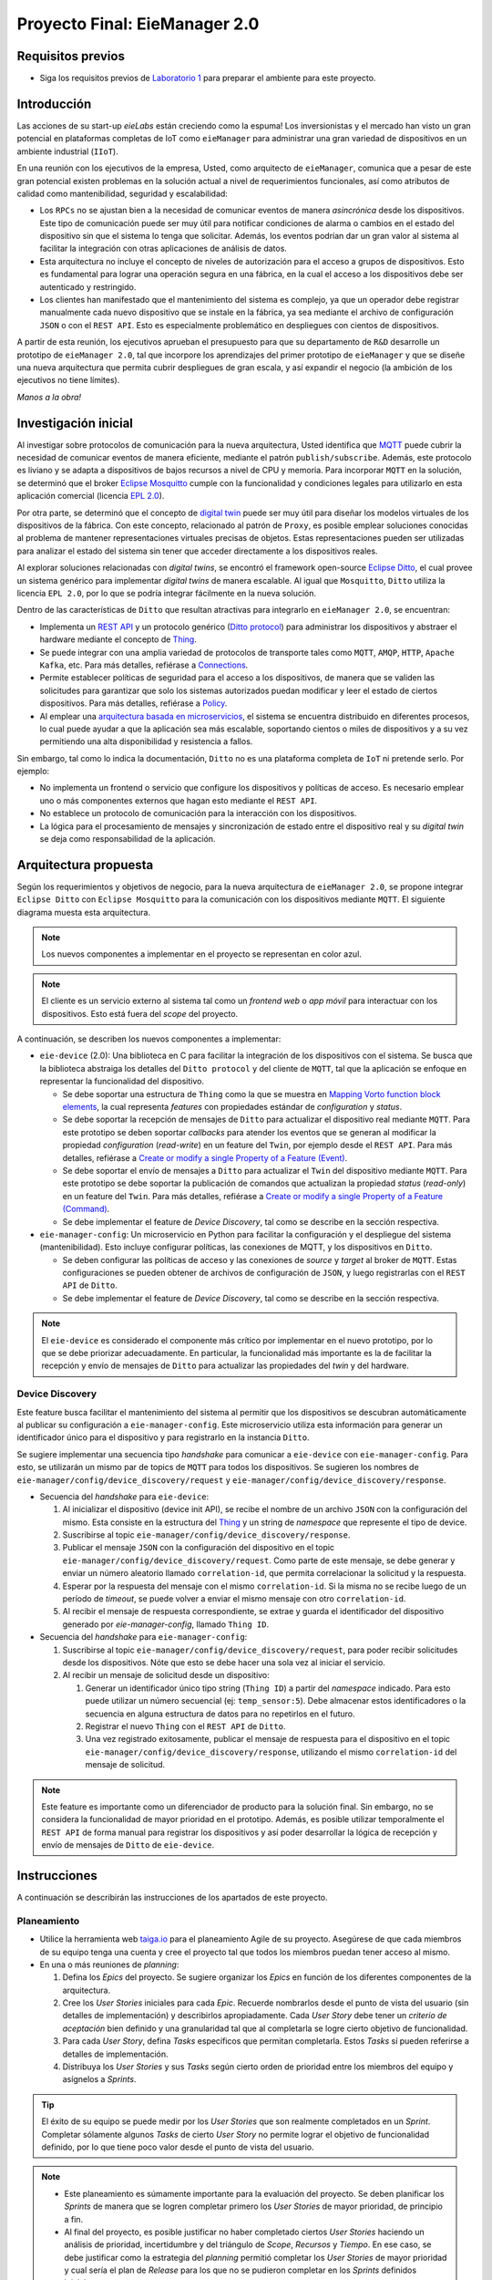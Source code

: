 ******************************
Proyecto Final: EieManager 2.0
******************************

Requisitos previos
==================
* Siga los requisitos previos de `Laboratorio 1 <../lab1/lab1.html>`_ para preparar el ambiente para este proyecto.

Introducción
============

Las acciones de su start-up `eieLabs` están creciendo como la espuma! Los inversionistas y el mercado han visto un gran potencial en plataformas completas de IoT como ``eieManager`` para administrar una gran variedad de dispositivos en un ambiente industrial (``IIoT``).

.. image:: img/factory_iot.png
   :align: center

En una reunión con los ejecutivos de la empresa, Usted, como arquitecto de ``eieManager``, comunica que a pesar de este gran potencial existen problemas en la solución actual a nivel de requerimientos funcionales, así como atributos de calidad como mantenibilidad, seguridad y escalabilidad:

* Los ``RPCs`` no se ajustan bien a la necesidad de comunicar eventos de manera `asincrónica` desde los dispositivos. Este tipo de comunicación puede ser muy útil para notificar condiciones de alarma o cambios en el estado del dispositivo sin que el sistema lo tenga que solicitar. Además, los eventos podrían dar un gran valor al sistema al facilitar la integración con otras aplicaciones de análisis de datos.

* Esta arquitectura no incluye el concepto de niveles de autorización para el acceso a grupos de dispositivos. Esto es fundamental para lograr una operación segura en una fábrica, en la cual el acceso a los dispositivos debe ser autenticado y restringido.

* Los clientes han manifestado que el mantenimiento del sistema es complejo, ya que un operador debe registrar manualmente cada nuevo dispositivo que se instale en la fábrica, ya sea mediante el archivo de configuración ``JSON`` o con el ``REST API``. Esto es especialmente problemático en despliegues con cientos de dispositivos.

A partir de esta reunión, los ejecutivos aprueban el presupuesto para que su departamento de ``R&D`` desarrolle un prototipo de ``eieManager 2.0``, tal que incorpore los aprendizajes del primer prototipo de ``eieManager`` y que se diseñe una nueva arquitectura que permita cubrir despliegues de gran escala, y así expandir el negocio (la ambición de los ejecutivos no tiene límites).

`Manos a la obra!`

Investigación inicial
=====================

Al investigar sobre protocolos de comunicación para la nueva arquitectura, Usted identifica que `MQTT <https://mqtt.org/>`_ puede cubrir la necesidad de comunicar eventos de manera eficiente, mediante el patrón ``publish/subscribe``. Además, este protocolo es liviano y se adapta a dispositivos de bajos recursos a nivel de CPU y memoria. Para incorporar ``MQTT`` en la solución, se determinó que el broker `Eclipse Mosquitto <https://mosquitto.org/>`_ cumple con la funcionalidad y condiciones legales para utilizarlo en esta aplicación comercial (licencia `EPL 2.0 <https://www.eclipse.org/legal/epl-2.0/>`_).

Por otra parte, se determinó que el concepto de `digital twin <https://www.ibm.com/topics/what-is-a-digital-twin>`_ puede ser muy útil para diseñar los modelos virtuales de los dispositivos de la fábrica. Con este concepto, relacionado al patrón de ``Proxy``, es posible emplear soluciones conocidas al problema de mantener representaciones virtuales precisas de objetos. Estas representaciones pueden ser utilizadas para analizar el estado del sistema sin tener que acceder directamente a los dispositivos reales.

Al explorar soluciones relacionadas con `digital twins`, se encontró el framework open-source `Eclipse Ditto <https://www.eclipse.org/ditto/intro-overview.html>`_, el cual provee un sistema genérico para implementar `digital twins` de manera escalable. Al igual que ``Mosquitto``, ``Ditto`` utiliza la licencia ``EPL 2.0``, por lo que se podría integrar fácilmente en la nueva solución.

Dentro de las características de ``Ditto`` que resultan atractivas para integrarlo en ``eieManager 2.0``, se encuentran:

* Implementa un `REST API <https://www.eclipse.org/ditto/httpapi-overview.html>`_ y un protocolo genérico (`Ditto protocol <https://www.eclipse.org/ditto/protocol-overview.html>`_) para administrar los dispositivos y abstraer el hardware mediante el concepto de `Thing <https://www.eclipse.org/ditto/basic-thing.html>`_.
* Se puede integrar con una amplia variedad de protocolos de transporte tales como ``MQTT``, ``AMQP``, ``HTTP``, ``Apache Kafka``, etc. Para más detalles, refiérase a `Connections <https://www.eclipse.org/ditto/basic-connections.html>`_.
* Permite establecer políticas de seguridad para el acceso a los dispositivos, de manera que se validen las solicitudes para garantizar que solo los sistemas autorizados puedan modificar y leer el estado de ciertos dispositivos. Para más detalles, refiérase a `Policy <https://www.eclipse.org/ditto/basic-policy.html>`_.
* Al emplear una `arquitectura basada en microservicios <https://www.eclipse.org/ditto/architecture-overview.html>`_, el sistema se encuentra distribuido en diferentes procesos, lo cual puede ayudar a que la aplicación sea más escalable, soportando cientos o miles de dispositivos y  a su vez permitiendo una alta disponibilidad y resistencia a fallos.

Sin embargo, tal como lo indica la documentación, ``Ditto`` no es una plataforma completa de ``IoT`` ni pretende serlo. Por ejemplo:

* No implementa un frontend o servicio que configure los dispositivos y políticas de acceso. Es necesario emplear uno o más componentes externos que hagan esto mediante el ``REST API``.
* No establece un protocolo de comunicación para la interacción con los dispositivos.
* La lógica para el procesamiento de mensajes y sincronización de estado entre el dispositivo real y su `digital twin` se deja como responsabilidad de la aplicación.

Arquitectura propuesta
======================

Según los requerimientos y objetivos de negocio, para la nueva arquitectura de ``eieManager 2.0``, se propone integrar ``Eclipse Ditto`` con ``Eclipse Mosquitto`` para la comunicación con los dispositivos mediante ``MQTT``. El siguiente diagrama muesta esta arquitectura.

.. image:: img/eie_manager_2.0.png
   :align: center

.. note::

    Los nuevos componentes a implementar en el proyecto se representan en color azul.

.. note::

    El cliente es un servicio externo al sistema tal como un `frontend web` o `app móvil` para interactuar con los dispositivos. Esto está fuera del `scope` del proyecto.

A continuación, se describen los nuevos componentes a implementar:

* ``eie-device`` (2.0): Una biblioteca en C para facilitar la integración de los dispositivos con el sistema. Se busca que la biblioteca abstraiga los detalles del ``Ditto protocol`` y del cliente de ``MQTT``, tal que la aplicación se enfoque en representar la funcionalidad del dispositivo.

  * Se debe soportar una estructura de ``Thing`` como la que se muestra en `Mapping Vorto function block elements <https://www.eclipse.org/ditto/basic-feature.html#mapping-vorto-function-block-elements>`_, la cual representa `features` con propiedades estándar de `configuration` y `status`.
  * Se debe soportar la recepción de mensajes de ``Ditto`` para actualizar el dispositivo real mediante ``MQTT``. Para este prototipo se deben soportar `callbacks` para atender los eventos que se generan al modificar la propiedad `configuration` (`read-write`) en un feature del ``Twin``, por ejemplo desde el ``REST API``. Para más detalles, refiérase a `Create or modify a single Property of a Feature (Event) <https://www.eclipse.org/ditto/protocol-specification-things-create-or-modify.html#event-10>`_.
  * Se debe soportar el envío de mensajes a ``Ditto`` para actualizar el ``Twin`` del dispositivo mediante ``MQTT``. Para este prototipo se debe soportar la publicación de comandos que actualizan la propiedad `status` (`read-only`) en un feature del ``Twin``. Para más detalles, refiérase a `Create or modify a single Property of a Feature (Command) <https://www.eclipse.org/ditto/protocol-specification-things-create-or-modify.html#command-10>`_.
  * Se debe implementar el feature de `Device Discovery`, tal como se describe en la sección respectiva.

* ``eie-manager-config``: Un microservicio en Python para facilitar la configuración y el despliegue del sistema (mantenibilidad). Esto incluye configurar políticas, las conexiones de MQTT, y los dispositivos en ``Ditto``.

  * Se deben configurar las políticas de acceso y las conexiones de `source` y `target` al broker de ``MQTT``. Estas configuraciones se pueden obtener de archivos de configuración de ``JSON``, y luego registrarlas con el ``REST API`` de ``Ditto``.
  * Se debe implementar el feature de `Device Discovery`, tal como se describe en la sección respectiva.

.. note::

   El ``eie-device`` es considerado el componente más crítico por implementar en el nuevo prototipo, por lo que se debe priorizar adecuadamente. En particular, la funcionalidad más importante es la de facilitar la recepción y envío de mensajes de ``Ditto`` para actualizar las propiedades del `twin` y del hardware.

Device Discovery
----------------
Este feature busca facilitar el mantenimiento del sistema al permitir que los dispositivos se descubran automáticamente al publicar su configuración a ``eie-manager-config``. Este microservicio utiliza esta información para generar un identificador único para el dispositivo y para registrarlo en la instancia ``Ditto``.

Se sugiere implementar una secuencia tipo `handshake` para comunicar a ``eie-device`` con ``eie-manager-config``. Para esto, se utilizarán un mismo par de topics de ``MQTT`` para todos los dispositivos. Se sugieren los nombres de ``eie-manager/config/device_discovery/request`` y ``eie-manager/config/device_discovery/response``.

* Secuencia del `handshake` para ``eie-device``:

  #. Al inicializar el dispositivo (device init API), se recibe el nombre de un archivo ``JSON`` con la configuración del mismo. Esta consiste en la estructura del `Thing <https://www.eclipse.org/ditto/basic-thing.html>`_ y un string de `namespace` que represente el tipo de device.
  #. Suscribirse al topic ``eie-manager/config/device_discovery/response``.
  #. Publicar el mensaje ``JSON`` con la configuración del dispositivo en el topic ``eie-manager/config/device_discovery/request``. Como parte de este mensaje, se debe generar y enviar un número aleatorio llamado ``correlation-id``, que permita correlacionar la solicitud y la respuesta.
  #. Esperar por la respuesta del mensaje con el mismo ``correlation-id``. Si la misma no se recibe luego de un período de `timeout`, se puede volver a enviar el mismo mensaje con otro ``correlation-id``.
  #. Al recibir el mensaje de respuesta correspondiente, se extrae y guarda el identificador del dispositivo generado por `eie-manager-config`, llamado ``Thing ID``.

* Secuencia del `handshake` para ``eie-manager-config``:

  #. Suscribirse al topic ``eie-manager/config/device_discovery/request``, para poder recibir solicitudes desde los dispositivos. Nóte que esto se debe hacer una sola vez al iniciar el servicio.
  #. Al recibir un mensaje de solicitud desde un dispositivo:

     #. Generar un identificador único tipo string (``Thing ID``) a partir del `namespace` indicado. Para esto puede utilizar un número secuencial (ej: ``temp_sensor:5``). Debe almacenar estos identificadores o la secuencia en alguna estructura de datos para no repetirlos en el futuro.
     #. Registrar el nuevo ``Thing`` con el ``REST API`` de ``Ditto``.
     #. Una vez registrado exitosamente, publicar el mensaje de respuesta para el dispositivo en el topic ``eie-manager/config/device_discovery/response``, utilizando el mismo ``correlation-id`` del mensaje de solicitud.

.. note::

   Este feature es importante como un diferenciador de producto para la solución final. Sin embargo, no se considera la funcionalidad de mayor prioridad en el prototipo. Además, es posible utilizar temporalmente el ``REST API`` de forma manual para registrar los dispositivos y así poder desarrollar la lógica de recepción y envío de mensajes de ``Ditto`` de ``eie-device``.

Instrucciones
=============
A continuación se describirán las instrucciones de los apartados de este proyecto.

Planeamiento
------------

* Utilice la herramienta web `taiga.io <https://www.taiga.io/>`_ para el planeamiento Agile de su proyecto. Asegúrese de que cada miembros de su equipo tenga una cuenta y cree el proyecto tal que todos los miembros puedan tener acceso al mismo.
* En una o más reuniones de `planning`:

  #. Defina los `Epics` del proyecto. Se sugiere organizar los `Epics` en función de los diferentes componentes de la arquitectura.
  #. Cree los `User Stories` iniciales para cada `Epic`. Recuerde nombrarlos desde el punto de vista del usuario (sin detalles de implementación) y describirlos apropiadamente. Cada `User Story` debe tener un `criterio de aceptación` bien definido y una granularidad tal que al completarla se logre cierto objetivo de funcionalidad.
  #. Para cada `User Story`, defina `Tasks` específicos que permitan completarla. Estos `Tasks` sí pueden referirse a detalles de implementación.
  #. Distribuya los `User Stories` y sus `Tasks` según cierto orden de prioridad entre los miembros del equipo y asígnelos a `Sprints`.

.. tip::

   El éxito de su equipo se puede medir por los `User Stories` que son realmente completados en un `Sprint`. Completar sólamente algunos `Tasks` de cierto `User Story` no permite lograr el objetivo de funcionalidad definido, por lo que tiene poco valor desde el punto de vista del usuario.

.. note::

   * Este planeamiento es súmamente importante para la evaluación del proyecto. Se deben planificar los `Sprints` de manera que se logren completar primero los `User Stories` de mayor prioridad, de principio a fin.
   * Al final del proyecto, es posible justificar no haber completado ciertos `User Stories` haciendo un análisis de prioridad, incertidumbre y del triángulo de `Scope`, `Recursos` y `Tiempo`. En ese caso, se debe justificar como la estrategia del `planning` permitió completar los `User Stories` de mayor prioridad y cual sería el plan de `Release` para los que no se pudieron completar en los `Sprints` definidos inicialmente.

Documentación
-------------

La documentación del proyecto debe ser publicada en una página de `Read The Docs`, tal como se hizo en los laboratorios.

Justificación
+++++++++++++

Justifique como la nueva arquitectura propuesta para ``EieManager 2.0`` permite lograr los objetivos de negocio, así como solucionar los retos y problemas de la introducción. Para esto puede parafrasear parte de las secciones de la `Introducción`. Mencione como los componentes de esta arquitectura permiten cumplir con al menos un par de atributos de calidad, haciendo referencia a tácticas y patrones de diseño. Por ejemplo, se sugiere referirse al patrón de `Broker`.

Requerimientos
++++++++++++++

Según el apartado `5.3 Specific Requirements` del estándar `IEEE Recommended Practice for Software Requirements Specifications (Std 830-1998) <https://mv1.mediacionvirtual.ucr.ac.cr/mod/resource/view.php?id=1613826>`_:

* Especifique una lista de al menos 4 requerimientos funcionales para ``eie-device``.
* Especifique una lista de al menos 3 requerimientos funcionales para ``eie-manager-config``.

.. note::
  Asegúrese de utilizar identificadores numéricos para todos los requerimientos (ej, ``REQ-XYZ``).

Diseño de API
+++++++++++++

* Para ``eie-device``, documente una lista de funciones que implementen el ``API`` de la biblioteca. Esta lista debe contener el nombre de cada función y una descripción de sus responsabilidades, las cuales deben estar orientadas a cubrir los requerimientos funcionales definidos previamente.

.. note::

  El objetivo de este apartado es facilitar el diseño de la biblioteca y hacer un bosquejo para su header (``eie_device.h``).

Diagramas
+++++++++

Implemente los diagramas de secuencia sobre los siguientes escenarios de uso del sistema. Debe mostrar el detalle de cómo interactúan los diferentes componentes.

  #. El ``client`` modifica la propiedad ``configuration`` en un feature del `twin` de un dispositivo. Recuerde que esto genera un evento que ``Ditto`` notifica al dispositivo real mediante ``MQTT`` para que se actualice el estado del hardware. Debe mostrar toda la secuencia de comunicación desde el ``client`` hasta el ``eie-device`` (pasando por ``Ditto`` y el ``MQTT broker``).
  #. El ``eie-device`` actualiza la propiedad ``status`` en un feature de su `twin` correspondiente publicando a un topic de ``MQTT``. Debe mostrar toda la secuencia de comunicación desde ``eie-device`` hasta ``Ditto`` (pasando por el ``MQTT broker``).
  #. El ``eie-device`` publica su configuración inicial y es registrado por ``eie-manager-config`` en ``Ditto``. Debe mostrar toda las secuencia de comunicación desde ``eie-device`` hasta ``Ditto`` (pasando por ``eie-manager-config``).

Implementación
--------------
Tal como se mencionó en la arquitectura propuesta, para completar la solución de ``EieManager 2.0`` se deben implementar dos componentes nuevos.

eie-device
++++++++++++++

* Para implementar esta biblioteca se utilizará un proyecto de CMake. Se propone emplear el cliente de `Paho MQTT C <https://www.eclipse.org/paho/index.php?page=clients/c/index.php>`_ (`paho.mqtt.c repo <https://github.com/eclipse/paho.mqtt.c>`_, `paho.mqtt.c docs <https://www.eclipse.org/paho/files/mqttdoc/MQTTClient/html/index.html>`_), con ``MQTT 3.1``, para la comunicación con ``Mosquitto``. Para el procesamiento de los mensajes del `Ditto protocol`, se sugiere utilizar ``cJSON``.

* Cree una jerarquía de scripts de CMake (``CMakeLists.txt``) para la construcción de la biblioteca. Se sugiere basarse en el laboratorio 3 y el ejemplo de ``examples/c/sensor_commands``. Tal como se indicó previamente, como dependencias se sugiere integrar ``paho.mqtt.c`` y ``cJSON``.

* El CMake debe construir una biblioteca dinámica llamada ``eie_device`` (``libeie_device.so``), así como aplicaciones de ejemplo de dispositivos que utilicen la biblioteca para el demo.

* La instalación de cmake (``make install``) debe contener al menos lo siguiente:

  * Los archivos binarios de la biblioteca y las aplicaciones de ejemplo.
  * Los headers (.h) de la biblioteca para que otro programa pueda utilizarla.
  * El archivo pkg-config (.pc) para definir el paquete con su respectivo número de versión (2.0).

* Implemente la funcionalidad de la biblioteca, según los requerimientos y la documentación del diseño. La separación de esta biblioteca en subcomponentes internos se deja a discreción. Sin embargo, es importante implementarla de manera que se facilite su `testabilidad`.

* Documente todas las funciones y tipos (estructuras, enums, etc) de la biblioteca siguendo el formato de ``doxygen``. Refiérase una vez más al ejemplo de ``examples/c/sensor_commands``.

.. tip::

   Para la lógica de registrar ``callbacks`` para el procesamiento de mensajes provenientes de ``Ditto`` se sugiere utilizar una tabla hash, de forma similar a la estrategia utilizada en el ejemplo de ``examples/c/sensor_commands`` y el ``CommandManager`` del laboratorio 3.

.. note::

   Es fundamental que esta biblioteca abstraiga completamente la interacción con el cliente de ``MQTT`` y los topics. La aplicación final debe interactuar sólamente con ``APIs`` de ``eie-device`` y objetos de ``cJSON``.

eie-manager-config
++++++++++++++++++

* Para implementar este microservicio puede crear un script de Python. Para la interacción con el broker de ``MQTT``, puede utilizar el paquete de `paho-mqtt <https://pypi.org/project/paho-mqtt/>`_.

* Implemente la funcionalidad del microservicio, según los requerimientos especificados en la documentación.

.. tip::

   Para un ejemplo sobre la configuración de políticas y conexiones de ``Ditto`` en una aplicación con ``MQTT``, puede referirse a `mqtt-bidirectional <https://github.com/eclipse/ditto-examples/blob/master/mqtt-bidirectional/README.md>`_. Sin embargo, no utilice los `mapping functions`, ya que estos son para casos de uso muy específicos y no se ajusta a la necesidad de implementar sistemas genéricos con ``eie-device``.

.. note::

   Por limitaciones de tiempo y recursos, en el prototipo de ``EieManager 2.0`` no se verificará este componente de manera rigurosa, por lo que no se implementará un ambiente de testing con ``pytest``. Nóte que antes de lanzar el sistema a producción será necesario implementar y automatizar estas pruebas.

Unit Testing
------------

* Planifique e implemente un suite de pruebas unitarias para ``eie-device`` con ``googletest``. Defina los tests para verificar los requerimientos funcionales básicos de la biblioteca, así como lógica de `sanity checks` de los ``APIs``. Para un ejemplo de `googletest`, refiérase a `examples/c/gtest_demo <https://github.com/ezamoraa/ie0417/tree/main/examples/c/gtest_demo>`_.

* Se sugiere utilizar otro cliente de ``MQTT`` directamente en los tests para probar parte de la funcionalidad de la biblioteca. Por ejemplo, este cliente se puede utilizar para simular la recepción de un mensaje proveniente de ``Ditto``, tal que se pueda ejercitar algún `callback` registrado.

* Asegúrese de documentar apropiadamente las funciones de los tests para que quede claro el objetivo de cada prueba.

.. tip::

   Utilice clases de ``fixture`` para la inicialización de la biblioteca y cualquier otra entidad requerida para el test, tal como otro cliente de ``MQTT``.

.. note::

   Debe levantar una instancia del broker de ``MQTT`` (``Eclipse Mosquitto``) antes de ejecutar los tests para poder interactuar con ``MQTT``. Para automatizar estas pruebas en el futuro, se puede asumir que la infrastructura de pruebas se encargará de esta inicialización del broker de ``MQTT``.

.. note::

   Esta suite de pruebas unitarias se considera crítica para la validación del prototipo del sistema.

Despliegue
----------

* El prototipo de ``EieManager 2.0`` debe desplegarse utilizando Docker. Para esto implemente un script de Docker compose (``docker-compose.yml``) que levante los siguientes contenedores desde imágenes provenientes de `Docker Hub <https://hub.docker.com/>`_:

  * Microservicios de ``Ditto``. Refiérase al `README de Ditto Docker <https://github.com/eclipse/ditto/tree/master/deployment/docker>`_ y al script de `Ditto docker-compose.yml <https://github.com/eclipse/ditto/blob/master/deployment/docker/docker-compose.yml>`_.
  * ``Eclipse Mosquitto``. Refiérase a la imagen de Docker Hub de `eclipse-mosquitto <https://hub.docker.com/_/eclipse-mosquitto>`_. Asegúrese de exponer el puerto de ``MQTT`` (default 8883) para que el broker se accesible desde sistemas externos (ej: las instancias de ``eie-device``).
  * ``eie-manager-config``. Debe implementar un ``Dockerfile`` y subir una imagen generada a `Docker Hub`.

.. note::

   Se recomienda implementar este script y verificar el funcionamiento del sistema con Docker lo antes posible. Esto facilitará el desarrollo del proyecto y le permitirá ahorrar tiempo para preparar la demostración.

Presentación
------------

* Se debe hacen una presentación en video en donde se muestre el despliegue de ``EieManager 2.0`` interactuando con al menos un par de dispositivos de ejemplo. Estos dispositivos se representan mediante programas de C que utilicen ``eie-device`` para demostrar el cumplimiento de los requerimientos.
* Se debe mostrar la ejecución exitosa de las pruebas unitarias para ``eie-device``.
* Se debe presentar la plataforma `Taiga` para mostrar el cumplimiento de los `User Stories` prioritarios. Se debe justificar la estrategia seguida y explicar cualquier decisión pertinente. Esta justificación es fundamental para considerar como exitoso el planeamiento y desarrollo del prototipo.

Evaluación
==========
Este proyecto se realizará preferiblemente en grupos de 2 o 3 personas.

Rúbrica
-------

+---------------------------+------------------------------------------------------------------+------------+
| Apartado                  |  Criterios de evaluación                                         | Porcentaje |
+===========================+==================================================================+============+
| Planeamiento              || Representar todo el `scope` del proyecto en `Taiga`.            | 10%        |
|                           || Definir apropiadamente los `Epics` y los `User Stories`.        |            |
+---------------------------+------------------------------------------------------------------+------------+
| Documentación             || Utilizar `Read The Docs` para publicar la documentación del     | 10%        |
|                           || proyecto. Incluir los apartados indicados en las instrucciones. |            |
+---------------------------+------------------------------------------------------------------+------------+
| Implementación            || Implementar los requerimientos funcionales definidos para       | 40%        |
|                           || ``eie-device`` y ``eie-manager-config``. Utilizar un proyecto   |            |
|                           || de CMake para `eie-device` con los apartados solicitados.       |            |
|                           || Abstraer el cliente de ``MQTT`` en `eie-device`.                |            |
|                           || Documentar las funciones y estructuras implementadas.           |            |
+---------------------------+------------------------------------------------------------------+------------+
| Unit Testing              || Emplear `googletest` para implementar un suite de tests         | 20%        |
|                           || unitarios para ``eie-device``. Verificar los requerimientos     |            |
|                           || funcionales de la biblioteca, así como los `sanity checks`.     |            |
|                           || Documentar con comentarios las funciones de los tests para      |            |
|                           || explicar el objetivo de cada prueba.                            |            |
+---------------------------+------------------------------------------------------------------+------------+
| Despliegue                || Utilizar `Docker Compose` para desplegar todos los contenedores | 10%        |
|                           || que comprenden el prototipo de ``EieManager 2.0``. Obtener      |            |
|                           || todas las imágenes de `Docker Hub`, incluyendo la de            |            |
|                           || `eie-manager-config`, la cual debe ser publicada.               |            |
+---------------------------+------------------------------------------------------------------+------------+
| Presentación              || Demostrar la funcionalidad del prototipo mediante dispositivos  | 10%        |
|                           || de ejemplo. Justificar las decisiones de planeamiento y         |            |
|                           || demostrar el cumplimiento de los `User Stories` prioritarios.   |            |
+---------------------------+------------------------------------------------------------------+------------+

Avances
-------
* `Avance Parcial 1`

  * El planeamiento completo del proyecto en la plataforma `Taiga`.
  * El apartado completo de documentación del proyecto.
  * El despliegue de contenedores del ``EieManager 2.0`` funcionando con un esqueleto de ``eie-manager-config``.

* `Avance Parcial 2`

  * Implementación parcial de ``eie-device`` y ``eie-manager-config``.
  * Unit testing parcial de ``eie-device``.

* `Entrega Final`

  * Implementación completa de ``eie-device`` y ``eie-manager-config``.
  * Unit testing completo de ``eie-device``.
  * Presentación del proyecto.

Revisión
--------

* Se debe demostrar con base en los autores de los commits de Git que todos los miembros del grupo trabajaron colaborativamente en cada avance utilizando control de versiones. De no ser así, no se asignará puntaje a los miembros que no contribuyeron (a menos que se justifique una excepción).
* Se utilizará la fecha del último commit de `merge` de un Pull Request (PR) de GitHub que modifique el proyecto para determinar si la entrega se realizó a tiempo.
* Para los grupos, sólo es necesario subir los cambios en el repositorio de uno de los miembros. Los demás miembros pueden hacer referencia a dicho repositorio y/o sincronizar los cambios en sus repositorios correspondientes.
